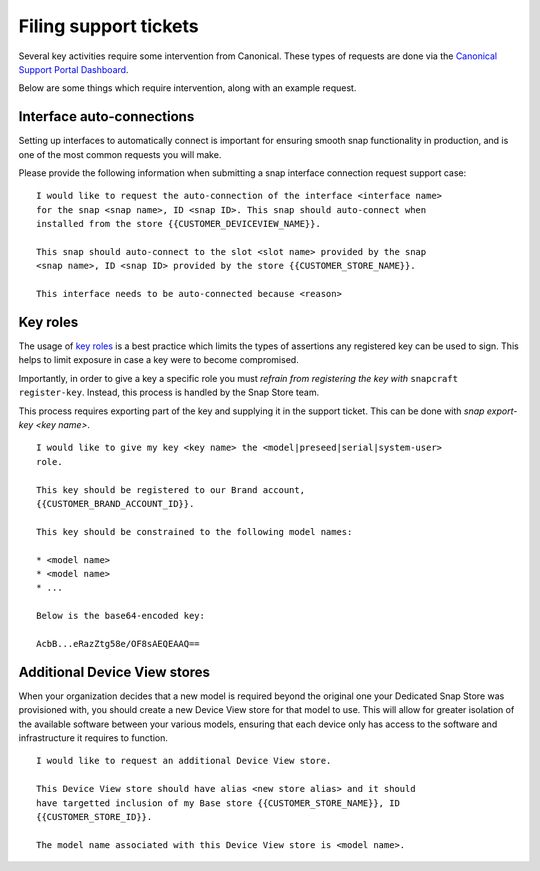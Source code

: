 .. _support-tickets:

Filing support tickets
======================

Several key activities require some intervention from Canonical. These
types of requests are done via the `Canonical Support Portal Dashboard <https://support-portal.canonical.com/dashboard>`_.

Below are some things which require intervention, along with an example request.

Interface auto-connections
--------------------------

Setting up interfaces to automatically connect is important for ensuring smooth
snap functionality in production, and is one of the most common requests you
will make.

Please provide the following information when submitting a snap interface
connection request support case:

::

	I would like to request the auto-connection of the interface <interface name>
	for the snap <snap name>, ID <snap ID>. This snap should auto-connect when
	installed from the store {{CUSTOMER_DEVICEVIEW_NAME}}.

	This snap should auto-connect to the slot <slot name> provided by the snap
	<snap name>, ID <snap ID> provided by the store {{CUSTOMER_STORE_NAME}}.

	This interface needs to be auto-connected because <reason>

Key roles
---------

The usage of `key roles <https://canonical-serial-vault.readthedocs-hosted.com/serial-vault/signing-keys/>`_
is a best practice which limits the types of assertions any registered key
can be used to sign. This helps to limit exposure in case a key were to become
compromised.

Importantly, in order to give a key a specific role you must *refrain from
registering the key with* ``snapcraft register-key``. Instead, this process is
handled by the Snap Store team.

This process requires exporting part of the key and supplying it in the support
ticket. This can be done with `snap export-key <key name>`.

::

	I would like to give my key <key name> the <model|preseed|serial|system-user>
	role.

	This key should be registered to our Brand account,
	{{CUSTOMER_BRAND_ACCOUNT_ID}}.

	This key should be constrained to the following model names:

	* <model name>
	* <model name>
	* ...

	Below is the base64-encoded key:

	AcbB...eRazZtg58e/OF8sAEQEAAQ==

Additional Device View stores
-----------------------------

When your organization decides that a new model is required beyond the original
one your Dedicated Snap Store was provisioned with, you should create a new
Device View store for that model to use. This will allow for greater isolation
of the available software between your various models, ensuring that each device
only has access to the software and infrastructure it requires to function.

::

	I would like to request an additional Device View store.

	This Device View store should have alias <new store alias> and it should
	have targetted inclusion of my Base store {{CUSTOMER_STORE_NAME}}, ID
	{{CUSTOMER_STORE_ID}}.

	The model name associated with this Device View store is <model name>.


